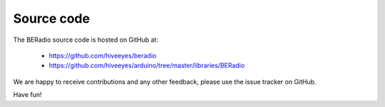 ###########
Source code
###########

The BERadio source code is hosted on GitHub at:

    - https://github.com/hiveeyes/beradio
    - https://github.com/hiveeyes/arduino/tree/master/libraries/BERadio

We are happy to receive contributions and any
other feedback, please use the issue tracker
on GitHub.

Have fun!

